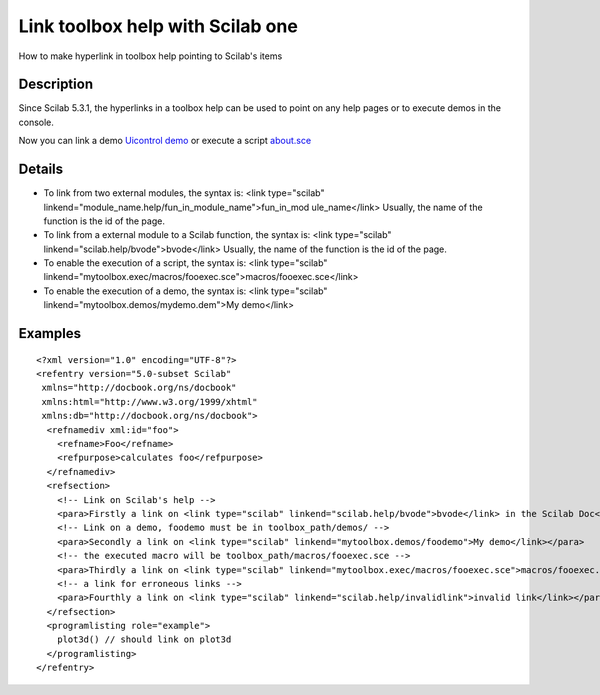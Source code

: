 


Link toolbox help with Scilab one
=================================

How to make hyperlink in toolbox help pointing to Scilab's items



Description
~~~~~~~~~~~

Since Scilab 5.3.1, the hyperlinks in a toolbox help can be used to
point on any help pages or to execute demos in the console.

Now you can link a demo `Uicontrol demo`_ or execute a script
`about.sce`_



Details
~~~~~~~


+ To link from two external modules, the syntax is: <link
  type="scilab" linkend="module_name.help/fun_in_module_name">fun_in_mod
  ule_name</link> Usually, the name of the function is the id of the
  page.
+ To link from a external module to a Scilab function, the syntax is:
  <link type="scilab" linkend="scilab.help/bvode">bvode</link> Usually,
  the name of the function is the id of the page.
+ To enable the execution of a script, the syntax is: <link
  type="scilab"
  linkend="mytoolbox.exec/macros/fooexec.sce">macros/fooexec.sce</link>
+ To enable the execution of a demo, the syntax is: <link
  type="scilab" linkend="mytoolbox.demos/mydemo.dem">My demo</link>




Examples
~~~~~~~~


::

    <?xml version="1.0" encoding="UTF-8"?>
    <refentry version="5.0-subset Scilab"
     xmlns="http://docbook.org/ns/docbook"
     xmlns:html="http://www.w3.org/1999/xhtml"
     xmlns:db="http://docbook.org/ns/docbook">
      <refnamediv xml:id="foo">
        <refname>Foo</refname>
        <refpurpose>calculates foo</refpurpose>
      </refnamediv>
      <refsection>
        <!-- Link on Scilab's help -->
        <para>Firstly a link on <link type="scilab" linkend="scilab.help/bvode">bvode</link> in the Scilab Doc</para>
        <!-- Link on a demo, foodemo must be in toolbox_path/demos/ -->
        <para>Secondly a link on <link type="scilab" linkend="mytoolbox.demos/foodemo">My demo</link></para>
        <!-- the executed macro will be toolbox_path/macros/fooexec.sce -->
        <para>Thirdly a link on <link type="scilab" linkend="mytoolbox.exec/macros/fooexec.sce">macros/fooexec.sce</link></para>
        <!-- a link for erroneous links -->
        <para>Fourthly a link on <link type="scilab" linkend="scilab.help/invalidlink">invalid link</link></para>
      </refsection>
      <programlisting role="example">
        plot3d() // should link on plot3d
      </programlisting>
    </refentry>


.. _Uicontrol demo: nullscilab.demos/gui/demos/uicontrol_plot3d.dem
.. _about.sce: nullscilab.exec/helptools/demos/about.sce



